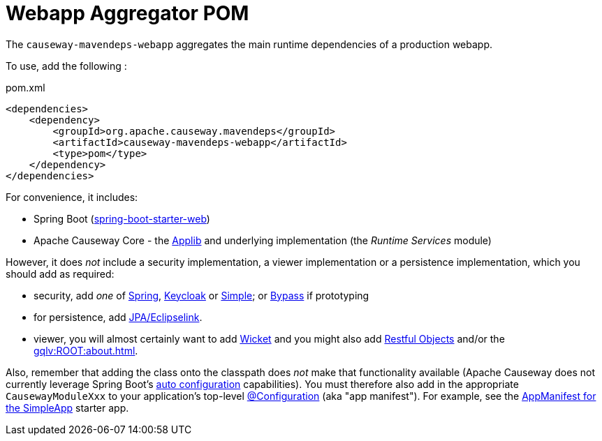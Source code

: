= Webapp Aggregator POM

:Notice: Licensed to the Apache Software Foundation (ASF) under one or more contributor license agreements. See the NOTICE file distributed with this work for additional information regarding copyright ownership. The ASF licenses this file to you under the Apache License, Version 2.0 (the "License"); you may not use this file except in compliance with the License. You may obtain a copy of the License at. http://www.apache.org/licenses/LICENSE-2.0 . Unless required by applicable law or agreed to in writing, software distributed under the License is distributed on an "AS IS" BASIS, WITHOUT WARRANTIES OR  CONDITIONS OF ANY KIND, either express or implied. See the License for the specific language governing permissions and limitations under the License.

The `causeway-mavendeps-webapp` aggregates the main runtime dependencies of a production webapp.

To use, add the following :

[source,xml]
.pom.xml
----
<dependencies>
    <dependency>
        <groupId>org.apache.causeway.mavendeps</groupId>
        <artifactId>causeway-mavendeps-webapp</artifactId>
        <type>pom</type>
    </dependency>
</dependencies>
----

For convenience, it includes:

* Spring Boot (link:https://docs.spring.io/spring-boot/docs/current/reference/html/getting-started.html#getting-started-first-application-dependencies[spring-boot-starter-web])

* Apache Causeway Core - the xref:refguide:ROOT:about.adoc[Applib] and underlying implementation (the _Runtime Services_ module)

However, it does _not_ include a security implementation, a viewer implementation or a persistence implementation, which you should add as required:

* security, add _one_ of xref:security:spring:about.adoc[Spring], xref:security:keycloak:about.adoc[Keycloak] or xref:security:simple:about.adoc[Simple]; or xref:security:bypass:about.adoc[Bypass] if prototyping

* for persistence, add xref:pjpa:ROOT:about.adoc[JPA/Eclipselink].

* viewer, you will almost certainly want to add xref:vw:ROOT:about.adoc[Wicket] and you might also add xref:vro:ROOT:about.adoc[Restful Objects] and/or the xref:gqlv:ROOT:about.adoc[].

Also, remember that adding the class onto the classpath does _not_ make that functionality available (Apache Causeway does not currently leverage Spring Boot's link:https://docs.spring.io/spring-boot/docs/current/reference/html/using-spring-boot.html#using-boot-auto-configuration[auto configuration] capabilities).
You must therefore also add in the appropriate `CausewayModuleXxx` to your application's top-level link:https://docs.spring.io/spring-framework/docs/current/javadoc-api/org/springframework/context/annotation/Configuration.html[@Configuration] (aka "app manifest").
For example, see the xref:docs:starters:simpleapp.adoc#appmanifest[AppManifest for the SimpleApp] starter app.

